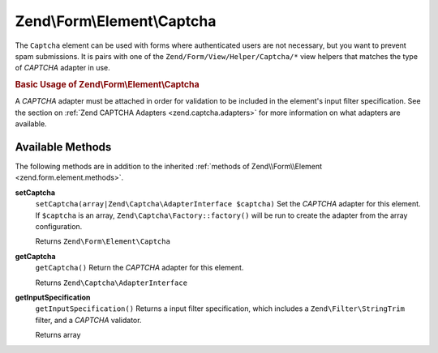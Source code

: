 .. _zend.form.element.captcha:

Zend\\Form\\Element\\Captcha
============================

The ``Captcha`` element can be used with forms where authenticated users are not necessary, but you want to prevent spam submissions. It is pairs with one of the ``Zend/Form/View/Helper/Captcha/*`` view helpers that matches the type of *CAPTCHA* adapter in use.

.. _zend.form.element.captcha.usage:

.. rubric:: Basic Usage of Zend\\Form\\Element\\Captcha

A *CAPTCHA* adapter must be attached in order for validation to be included in the element's input filter specification. See the section on :ref:`Zend CAPTCHA Adapters <zend.captcha.adapters>` for more information on what adapters are available.

.. code-block:: php
   :linenos:

   use Zend\Captcha;
   use Zend\Form\Element;
   use Zend\Form\Form;

   $captcha = new Element\Captcha('captcha');
   $captcha
       ->setCaptcha(new Captcha\Dumb())
       ->setLabel('Please verify you are human');

   $form = new Form('my-form');
   $form->add($captcha);

.. _zend.form.element.captcha.methods:

Available Methods
-----------------

The following methods are in addition to the inherited :ref:`methods of Zend\\Form\\Element <zend.form.element.methods>`.

.. _zend.form.element.captcha.methods.set-captcha:

**setCaptcha**
   ``setCaptcha(array|Zend\Captcha\AdapterInterface $captcha)``
   Set the *CAPTCHA* adapter for this element. If ``$captcha`` is an array, ``Zend\Captcha\Factory::factory()`` will be run to create the adapter from the array configuration.

   Returns ``Zend\Form\Element\Captcha``

.. _zend.form.element.captcha.methods.get-captcha:

**getCaptcha**
   ``getCaptcha()``
   Return the *CAPTCHA* adapter for this element.

   Returns ``Zend\Captcha\AdapterInterface``

.. _zend.form.element.captcha.methods.get-input-specification:

**getInputSpecification**
   ``getInputSpecification()``
   Returns a input filter specification, which includes a ``Zend\Filter\StringTrim`` filter, and a *CAPTCHA* validator.

   Returns array


